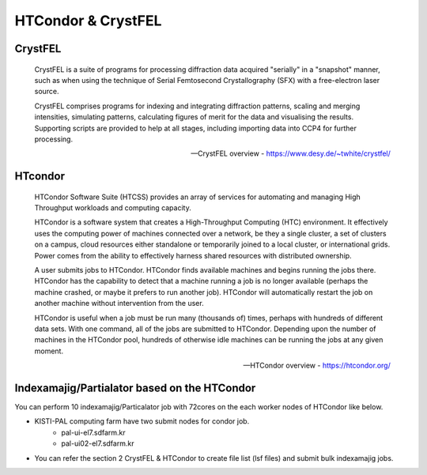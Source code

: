 =====================================================================
HTCondor & CrystFEL
=====================================================================

CrystFEL
----------------------------------------------------------------------------
.. epigraph::

    CrystFEL is a suite of programs for processing diffraction data acquired "serially" in a "snapshot" manner, such as when using the technique of Serial Femtosecond Crystallography (SFX) with a free-electron laser source. 
    
    CrystFEL comprises programs for indexing and integrating diffraction patterns, scaling and merging intensities, simulating patterns, calculating figures of merit for the data and visualising the results. Supporting scripts are provided to help at all stages, including importing data into CCP4 for further processing.
 
    -- CrystFEL overview - https://www.desy.de/~twhite/crystfel/

HTcondor
--------------------------------------------------

.. epigraph::

    HTCondor Software Suite (HTCSS) provides an array of services for automating and managing High Throughput workloads and computing capacity.

    HTCondor is a software system that creates a High-Throughput Computing (HTC) environment. It effectively uses the computing power of machines connected over a network, be they a single cluster, a set of clusters on a campus, cloud resources either standalone or temporarily joined to a local cluster, or international grids. Power comes from the ability to effectively harness shared resources with distributed ownership.

    A user submits jobs to HTCondor. HTCondor finds available machines and begins running the jobs there. HTCondor has the capability to detect that a machine running a job is no longer available (perhaps the machine crashed, or maybe it prefers to run another job). HTCondor will automatically restart the job on another machine without intervention from the user.

    HTCondor is useful when a job must be run many (thousands of) times, perhaps with hundreds of different data sets. With one command, all of the jobs are submitted to HTCondor. Depending upon the number of machines in the HTCondor pool, hundreds of otherwise idle machines can be running the jobs at any given moment.  

    -- HTCondor overview - https://htcondor.org/

Indexamajig/Partialator based on the HTCondor 
------------------------------------------------------------------------

You can perform 10 indexamajig/Particalator job with 72cores on the each worker nodes of HTCondor like below.

.. image:: ../images/usingHtcondor.png
    :scale: 70%
    :align: center

* KISTI-PAL computing farm have two submit nodes for condor job.
   * pal-ui-el7.sdfarm.kr
   * pal-ui02-el7.sdfarm.kr

* You can refer the section 2 CrystFEL & HTCondor to create file list (lsf files) and submit bulk indexamajig jobs.
